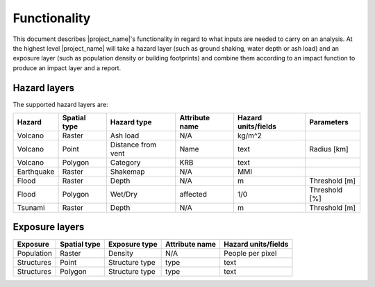.. _functionality:

=============
Functionality
=============

This document describes |project_name|'s functionality in regard to what
inputs are needed to carry on an analysis.
At the highest level |project_name| will take a hazard layer (such as ground
shaking, water depth or ash load) and an exposure layer (such as population
density or building footprints) and combine them according to an impact
function to produce an impact layer and a report.

Hazard layers
-------------

The supported hazard layers are:

+-----------+-------------+-------------------+---------------+--------------------+--------------+
|Hazard     |Spatial type |Hazard type        |Attribute name |Hazard units/fields |Parameters    |
+===========+=============+===================+===============+====================+==============+
|Volcano    |Raster       |Ash load           |N/A            |kg/m^2              |              |
+-----------+-------------+-------------------+---------------+--------------------+--------------+
|Volcano    |Point        |Distance from vent |Name           |text                |Radius [km]   |
+-----------+-------------+-------------------+---------------+--------------------+--------------+
|Volcano    |Polygon      |Category           |KRB            |text                |              |
+-----------+-------------+-------------------+---------------+--------------------+--------------+
|Earthquake |Raster       |Shakemap           |N/A            |MMI                 |              |
+-----------+-------------+-------------------+---------------+--------------------+--------------+
|Flood      |Raster       |Depth              |N/A            |m                   |Threshold [m] |
+-----------+-------------+-------------------+---------------+--------------------+--------------+
|Flood      |Polygon      |Wet/Dry            |affected       |1/0                 |Threshold [%] |
+-----------+-------------+-------------------+---------------+--------------------+--------------+
|Tsunami    |Raster       |Depth              |N/A            |m                   |Threshold [m] |
+-----------+-------------+-------------------+---------------+--------------------+--------------+

Exposure layers
---------------

==========  ============ ==================  ============== ===================
Exposure    Spatial type Exposure type       Attribute name Hazard units/fields
==========  ============ ==================  ============== ===================
Population  Raster       Density             N/A            People per pixel
Structures  Point        Structure type      type           text
Structures  Polygon      Structure type      type           text
==========  ============ ==================  ============== ===================
